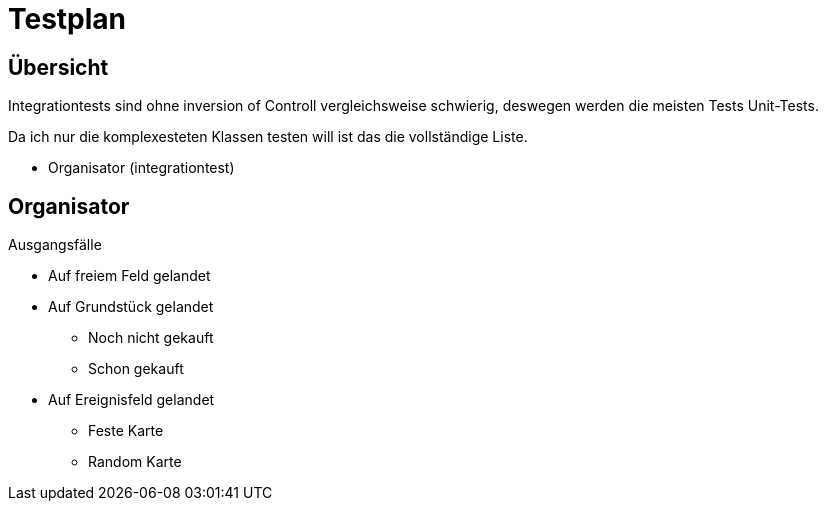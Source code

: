 = Testplan


== Übersicht

Integrationtests sind ohne inversion of Controll vergleichsweise schwierig, deswegen werden die meisten Tests Unit-Tests.

Da ich nur die komplexesteten Klassen testen will ist das die vollständige Liste.

* Organisator (integrationtest)


== Organisator

Ausgangsfälle

* Auf freiem Feld gelandet

* Auf Grundstück gelandet
** Noch nicht gekauft
** Schon gekauft

* Auf Ereignisfeld gelandet
** Feste Karte
** Random Karte
